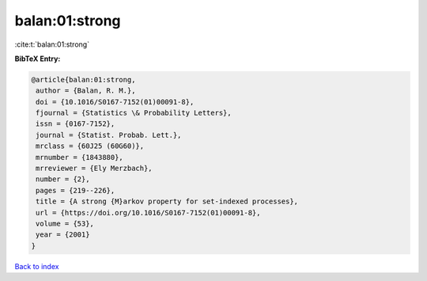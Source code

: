 balan:01:strong
===============

:cite:t:`balan:01:strong`

**BibTeX Entry:**

.. code-block:: bibtex

   @article{balan:01:strong,
    author = {Balan, R. M.},
    doi = {10.1016/S0167-7152(01)00091-8},
    fjournal = {Statistics \& Probability Letters},
    issn = {0167-7152},
    journal = {Statist. Probab. Lett.},
    mrclass = {60J25 (60G60)},
    mrnumber = {1843880},
    mrreviewer = {Ely Merzbach},
    number = {2},
    pages = {219--226},
    title = {A strong {M}arkov property for set-indexed processes},
    url = {https://doi.org/10.1016/S0167-7152(01)00091-8},
    volume = {53},
    year = {2001}
   }

`Back to index <../By-Cite-Keys.rst>`_
